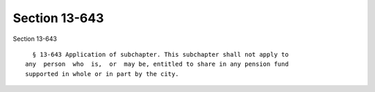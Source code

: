 Section 13-643
==============

Section 13-643 ::    
        
     
        § 13-643 Application of subchapter. This subchapter shall not apply to
      any  person  who  is,  or  may be, entitled to share in any pension fund
      supported in whole or in part by the city.
    
    
    
    
    
    
    